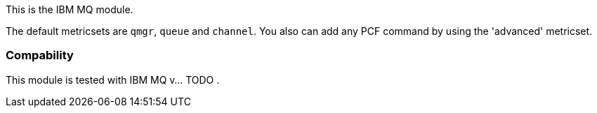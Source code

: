 This is the IBM MQ module.

The default metricsets are `qmgr`, `queue` and `channel`.
You also can add any PCF command by using the 'advanced' metricset.

[float]
=== Compability

This module is tested with IBM MQ v... TODO .
